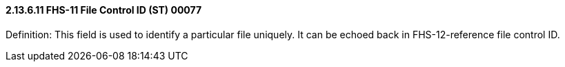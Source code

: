 ==== 2.13.6.11 FHS-11 File Control ID (ST) 00077

Definition: This field is used to identify a particular file uniquely. It can be echoed back in FHS-12-reference file control ID.

